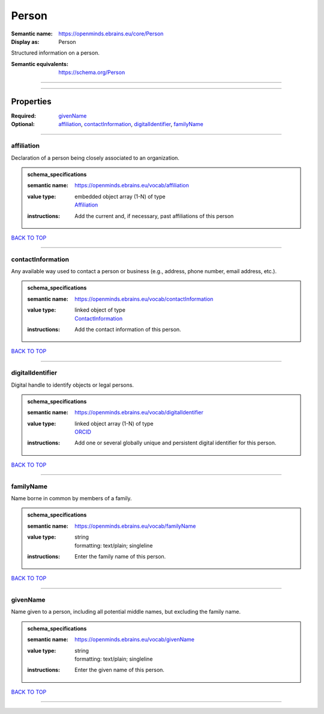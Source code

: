 ######
Person
######

:Semantic name: https://openminds.ebrains.eu/core/Person

:Display as: Person

Structured information on a person.

:Semantic equivalents: https://schema.org/Person


------------

------------

Properties
##########

:Required: `givenName <givenName_heading_>`_
:Optional: `affiliation <affiliation_heading_>`_, `contactInformation <contactInformation_heading_>`_, `digitalIdentifier <digitalIdentifier_heading_>`_, `familyName <familyName_heading_>`_

------------

.. _affiliation_heading:

***********
affiliation
***********

Declaration of a person being closely associated to an organization.

.. admonition:: schema_specifications

   :semantic name: https://openminds.ebrains.eu/vocab/affiliation
   :value type: | embedded object array \(1-N\) of type
                | `Affiliation <https://openminds-documentation.readthedocs.io/en/v1.0/schema_specifications/core/actors/affiliation.html>`_
   :instructions: Add the current and, if necessary, past affiliations of this person

`BACK TO TOP <Person_>`_

------------

.. _contactInformation_heading:

******************
contactInformation
******************

Any available way used to contact a person or business (e.g., address, phone number, email address, etc.).

.. admonition:: schema_specifications

   :semantic name: https://openminds.ebrains.eu/vocab/contactInformation
   :value type: | linked object of type
                | `ContactInformation <https://openminds-documentation.readthedocs.io/en/v1.0/schema_specifications/core/actors/contactInformation.html>`_
   :instructions: Add the contact information of this person.

`BACK TO TOP <Person_>`_

------------

.. _digitalIdentifier_heading:

*****************
digitalIdentifier
*****************

Digital handle to identify objects or legal persons.

.. admonition:: schema_specifications

   :semantic name: https://openminds.ebrains.eu/vocab/digitalIdentifier
   :value type: | linked object array \(1-N\) of type
                | `ORCID <https://openminds-documentation.readthedocs.io/en/v1.0/schema_specifications/core/miscellaneous/ORCID.html>`_
   :instructions: Add one or several globally unique and persistent digital identifier for this person.

`BACK TO TOP <Person_>`_

------------

.. _familyName_heading:

**********
familyName
**********

Name borne in common by members of a family.

.. admonition:: schema_specifications

   :semantic name: https://openminds.ebrains.eu/vocab/familyName
   :value type: | string
                | formatting: text/plain; singleline
   :instructions: Enter the family name of this person.

`BACK TO TOP <Person_>`_

------------

.. _givenName_heading:

*********
givenName
*********

Name given to a person, including all potential middle names, but excluding the family name.

.. admonition:: schema_specifications

   :semantic name: https://openminds.ebrains.eu/vocab/givenName
   :value type: | string
                | formatting: text/plain; singleline
   :instructions: Enter the given name of this person.

`BACK TO TOP <Person_>`_

------------

